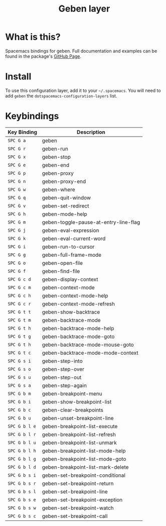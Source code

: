 #+TITLE: Geben layer                                                                                         
#+HTML_HEAD_EXTRA: <link rel="stylesheet" type="text/css" href="../../css/readtheorg.css" />

* Table of Contents                                         :TOC_4_org:noexport:
 - [[What is this?][What is this?]]
 - [[Install][Install]]
 - [[Keybindings][Keybindings]]

* What is this?
Spacemacs bindings for geben.  Full documentation and examples can be found in the
package's [[https://github.com/pokehanai/geben-on-emacs][GitHub Page]]. \\

* Install
To use this configuration layer, add it to your =~/.spacemacs=. You will need to
add =geben= the =dotspacemacs-configuration-layers= list.

* Keybindings

| Key Binding   | Description                                                 |
|---------------+-------------------------------------------------------------|
| ~SPC G a~     | geben                                                       |
| ~SPC G r~     | geben-run                                                   |
| ~SPC G x~     | geben-stop                                                  |
| ~SPC G e~     | geben-end                                                   |
| ~SPC G p~     | geben-proxy                                                 |
| ~SPC G n~     | geben-proxy-end                                             |
| ~SPC G w~     | geben-where                                                 |
| ~SPC G q~     | geben-quit-window                                           |
| ~SPC G v~     | geben-set-redirect                                          |
| ~SPC G h~     | geben-mode-help                                             |
| ~SPC G m~     | geben-toggle-pause-at-entry-line-flag                       |
| ~SPC G j~     | geben-eval-expression                                       |
| ~SPC G k~     | geben-eval-current-word                                     |
| ~SPC G i~     | geben-run-to-cursor                                         |
| ~SPC G g~     | geben-full-frame-mode                                       |
| ~SPC G o~     | geben-open-file                                             |
| ~SPC G f~     | geben-find-file                                             |
| ~SPC G c d~   | geben-display-context                                       |
| ~SPC G c m~   | geben-context-mode                                          |
| ~SPC G c h~   | geben-context-mode-help                                     |
| ~SPC G c r~   | geben-context-mode-refresh                                  |
| ~SPC G t t~   | geben-show-backtrace                                        |
| ~SPC G t m~   | geben-backtrace-mode                                        |
| ~SPC G t h~   | geben-backtrace-mode-help                                   |
| ~SPC G t g~   | geben-backtrace-mode-goto                                   |
| ~SPC G t h~   | geben-backtrace-mode-mouse-goto                             |
| ~SPC G t c~   | geben-backtrace-mode-mode-context                           |
| ~SPC G s i~   | geben-step-into                                             |
| ~SPC G s o~   | geben-step-over                                             |
| ~SPC G s u~   | geben-step-out                                              |
| ~SPC G s a~   | geben-step-again                                            |
| ~SPC G b m~   | geben-breakpoint-menu                                       |
| ~SPC G b i~   | geben-show-breakpoint-list                                  |
| ~SPC G b c~   | geben-clear-breakpoints                                     |
| ~SPC G b u~   | geben-unset-breakpoint-line                                 |
| ~SPC G b l e~ | geben-breakpoint-list-execute                               |
| ~SPC G b l r~ | geben-breakpoint-list-refresh                               |
| ~SPC G b l u~ | geben-breakpoint-list-unmark                                |
| ~SPC G b l h~ | geben-breakpoint-list-mode-help                             |
| ~SPC G b l g~ | geben-breakpoint-list-mode-goto                             | 
| ~SPC G b l d~ | geben-breakpoint-list-mark-delete                           |
| ~SPC G b s i~ | geben-set-breakpoint-conditional                            |
| ~SPC G b s r~ | geben-set-breakpoint-return                                 |
| ~SPC G b s l~ | geben-set-breakpoint-line                                   |
| ~SPC G b s e~ | geben-set-breakpoint-exception                              |
| ~SPC G b s w~ | geben-set-breakpoint-watch                                  |
| ~SPC G b s c~ | geben-set-breakpoint-call                                   |
|---------------+-------------------------------------------------------------|

